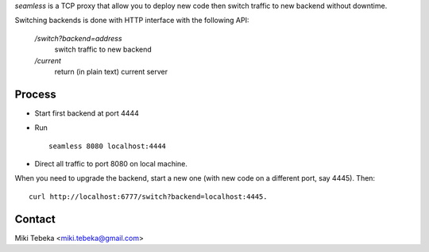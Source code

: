 `seamless` is a TCP proxy that allow you to deploy new code then switch traffic
to new backend without downtime.

Switching backends is done with HTTP interface with the following API:

    `/switch?backend=address` 
        switch traffic to new backend

    `/current` 
        return (in plain text) current server

Process
=======
* Start first backend at port 4444
* Run
  ::

    seamless 8080 localhost:4444
* Direct all traffic to port 8080 on local machine.

When you need to upgrade the backend, start a new one (with new code on a
different port, say 4445). Then::

    curl http://localhost:6777/switch?backend=localhost:4445. 


Contact
=======
Miki Tebeka <miki.tebeka@gmail.com>

